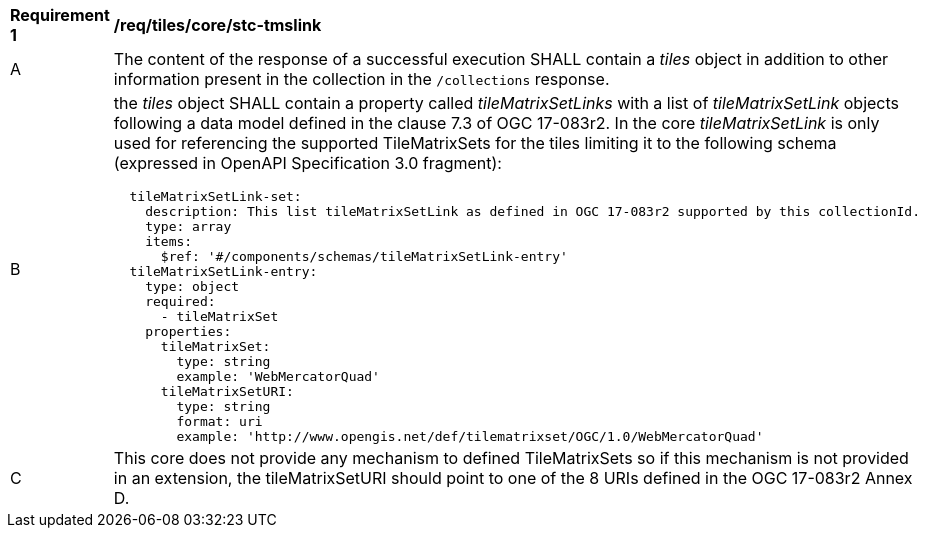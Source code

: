 [[req_tiles_core_stc-tmslink.adoc]]
[width="90%",cols="2,6a"]
|===
^|*Requirement {counter:req-id}* |*/req/tiles/core/stc-tmslink*
^|A |The content of the response of a successful execution SHALL contain a _tiles_ object in addition to other information present in the collection in the `/collections` response.
^|B |the _tiles_ object SHALL contain a property called _tileMatrixSetLinks_ with a list of _tileMatrixSetLink_ objects following a data model defined in the clause 7.3 of OGC 17-083r2. In the core _tileMatrixSetLink_ is only used for referencing the supported TileMatrixSets for the tiles limiting it to the following schema (expressed in OpenAPI Specification 3.0 fragment):
[source,YAML]
----
  tileMatrixSetLink-set:
    description: This list tileMatrixSetLink as defined in OGC 17-083r2 supported by this collectionId.
    type: array
    items:
      $ref: '#/components/schemas/tileMatrixSetLink-entry'
  tileMatrixSetLink-entry:
    type: object
    required:
      - tileMatrixSet
    properties:
      tileMatrixSet:
        type: string
        example: 'WebMercatorQuad'
      tileMatrixSetURI:
        type: string
        format: uri
        example: 'http://www.opengis.net/def/tilematrixset/OGC/1.0/WebMercatorQuad'
----
^|C |This core does not provide any mechanism to defined TileMatrixSets so if this mechanism is not provided in an extension, the tileMatrixSetURI should point to one of the 8 URIs defined in the OGC 17-083r2 Annex D.
|===
